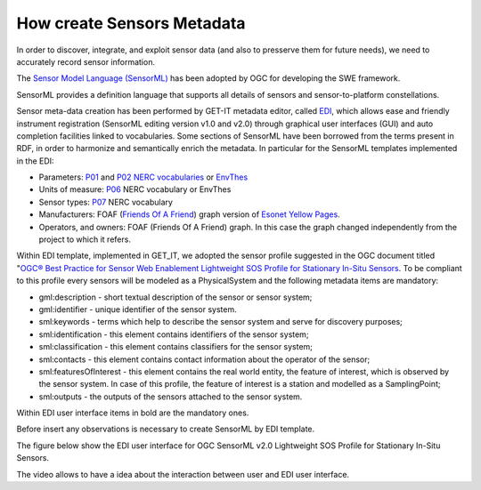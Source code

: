 .. _sensors_metadata:

===========================
How create Sensors Metadata
===========================

In order to discover, integrate, and exploit sensor data (and also to presserve them for future needs), we need to accurately record sensor information.

The `Sensor Model Language (SensorML) <https://portal.opengeospatial.org/files/?artifact_id=55939>`_ has been adopted by OGC for developing the SWE framework.

SensorML provides a definition language that supports all details of sensors and sensor-to-platform constellations.

Sensor meta-data creation has been performed by GET-IT metadata editor, called `EDI <http://edidemo.get-it.it>`_, which allows ease and friendly instrument registration (SensorML editing version v1.0 and v2.0) through graphical user interfaces (GUI)
and auto completion facilities linked to vocabularies. Some sections of SensorML have been borrowed from the terms present in RDF, in order to harmonize and semantically enrich the metadata. In particular for the SensorML templates implemented in the EDI:

* Parameters: `P01 <http://vocab.nerc.ac.uk/collection/P01/current>`_ and `P02 <http://vocab.nerc.ac.uk/collection/P02/current>`_ `NERC vocabularies <http://vocab.nerc.ac.uk/>`_ or `EnvThes <http://vocabs.ceh.ac.uk/evn/tbl/envthes.evn>`_

* Units of measure: `P06 <http://vocab.nerc.ac.uk/collection/P06/current>`_ NERC vocabulary or EnvThes

* Sensor types: `P07 <http://vocab.nerc.ac.uk/collection/P07/current>`_ NERC vocabulary

* Manufacturers: FOAF (`Friends Of A Friend <http://www.foaf-project.org>`_) graph version of `Esonet Yellow Pages <http://www.esonetyellowpages.com/>`_.

* Operators, and owners: FOAF (Friends Of A Friend) graph. In this case the graph changed independently from the project to which it refers.

Within EDI template, implemented in GET_IT, we adopted the sensor profile suggested in the OGC document titled "`OGC® Best Practice for Sensor Web Enablement Lightweight SOS Profile for Stationary In-Situ Sensors <https://portal.opengeospatial.org/files/?artifact_id=52803>`_.
To be compliant to this profile every sensors will be modeled as a PhysicalSystem and the following metadata items are mandatory:

* gml:description - short textual description of the sensor or sensor system;

* gml:identifier - unique identifier of the sensor system.

* sml:keywords - terms which help to describe the sensor system and serve for discovery purposes;

* sml:identification - this element contains identifiers of the sensor system;

* sml:classification - this element contains classifiers for the sensor system;

* sml:contacts - this element contains contact information about the operator of the sensor;

* sml:featuresOfInterest - this element contains the real world entity, the feature of interest, which is observed by the sensor system. In case of this profile, the feature of interest is a station and modelled as a SamplingPoint;

* sml:outputs - the outputs of the sensors attached to the sensor system.

Within EDI user interface items in bold are the mandatory ones.

Before insert any observations is necessary to create SensorML by EDI template.

The figure below show the EDI user interface for OGC SensorML v2.0 Lightweight SOS Profile for Stationary In-Situ Sensors.

.. image:: _static/images/EDI_SensorML.png
   :align: center

The video allows to have a idea about the interaction between user and EDI user interface.

.. raw:: html

        <iframe width="560" height="315" src="https://www.youtube.com/embed/OVZxqqEDHm0" frameborder="0" allowfullscreen></iframe>


